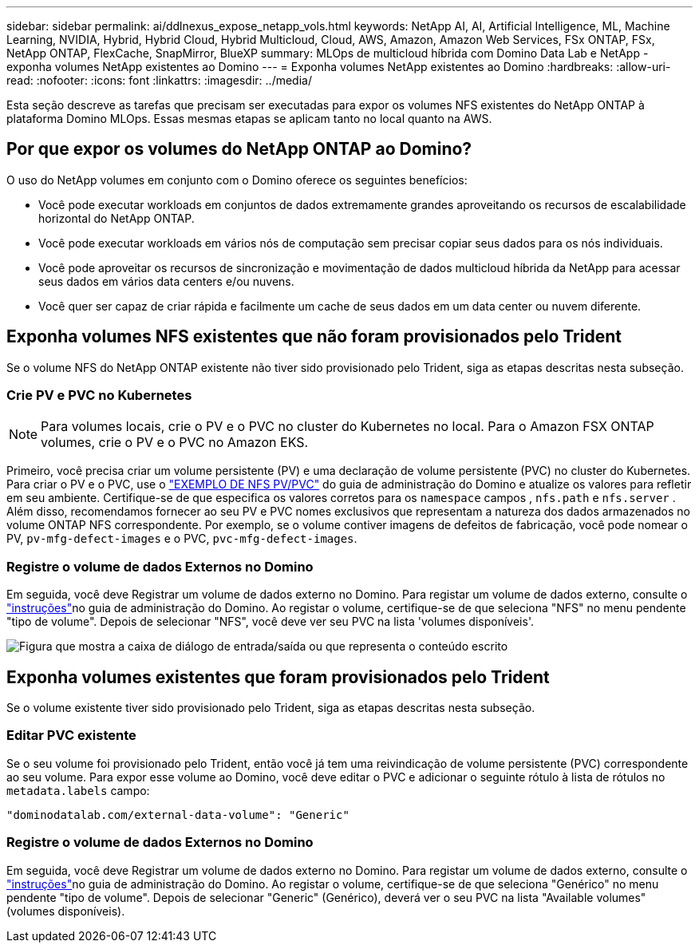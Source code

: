 ---
sidebar: sidebar 
permalink: ai/ddlnexus_expose_netapp_vols.html 
keywords: NetApp AI, AI, Artificial Intelligence, ML, Machine Learning, NVIDIA, Hybrid, Hybrid Cloud, Hybrid Multicloud, Cloud, AWS, Amazon, Amazon Web Services, FSx ONTAP, FSx, NetApp ONTAP, FlexCache, SnapMirror, BlueXP 
summary: MLOps de multicloud híbrida com Domino Data Lab e NetApp - exponha volumes NetApp existentes ao Domino 
---
= Exponha volumes NetApp existentes ao Domino
:hardbreaks:
:allow-uri-read: 
:nofooter: 
:icons: font
:linkattrs: 
:imagesdir: ../media/


[role="lead"]
Esta seção descreve as tarefas que precisam ser executadas para expor os volumes NFS existentes do NetApp ONTAP à plataforma Domino MLOps. Essas mesmas etapas se aplicam tanto no local quanto na AWS.



== Por que expor os volumes do NetApp ONTAP ao Domino?

O uso do NetApp volumes em conjunto com o Domino oferece os seguintes benefícios:

* Você pode executar workloads em conjuntos de dados extremamente grandes aproveitando os recursos de escalabilidade horizontal do NetApp ONTAP.
* Você pode executar workloads em vários nós de computação sem precisar copiar seus dados para os nós individuais.
* Você pode aproveitar os recursos de sincronização e movimentação de dados multicloud híbrida da NetApp para acessar seus dados em vários data centers e/ou nuvens.
* Você quer ser capaz de criar rápida e facilmente um cache de seus dados em um data center ou nuvem diferente.




== Exponha volumes NFS existentes que não foram provisionados pelo Trident

Se o volume NFS do NetApp ONTAP existente não tiver sido provisionado pelo Trident, siga as etapas descritas nesta subseção.



=== Crie PV e PVC no Kubernetes


NOTE: Para volumes locais, crie o PV e o PVC no cluster do Kubernetes no local. Para o Amazon FSX ONTAP volumes, crie o PV e o PVC no Amazon EKS.

Primeiro, você precisa criar um volume persistente (PV) e uma declaração de volume persistente (PVC) no cluster do Kubernetes. Para criar o PV e o PVC, use o link:https://docs.dominodatalab.com/en/latest/admin_guide/4cdae9/set-up-kubernetes-pv-and-pvc/#_nfs_pvpvc_example["EXEMPLO DE NFS PV/PVC"] do guia de administração do Domino e atualize os valores para refletir em seu ambiente. Certifique-se de que especifica os valores corretos para os `namespace` campos , `nfs.path` e `nfs.server` . Além disso, recomendamos fornecer ao seu PV e PVC nomes exclusivos que representam a natureza dos dados armazenados no volume ONTAP NFS correspondente. Por exemplo, se o volume contiver imagens de defeitos de fabricação, você pode nomear o PV, `pv-mfg-defect-images` e o PVC, `pvc-mfg-defect-images`.



=== Registre o volume de dados Externos no Domino

Em seguida, você deve Registrar um volume de dados externo no Domino. Para registar um volume de dados externo, consulte o link:https://docs.dominodatalab.com/en/latest/admin_guide/9c3564/register-external-data-volumes/["instruções"]no guia de administração do Domino. Ao registar o volume, certifique-se de que seleciona "NFS" no menu pendente "tipo de volume". Depois de selecionar "NFS", você deve ver seu PVC na lista 'volumes disponíveis'.

image:ddlnexus_image3.png["Figura que mostra a caixa de diálogo de entrada/saída ou que representa o conteúdo escrito"]



== Exponha volumes existentes que foram provisionados pelo Trident

Se o volume existente tiver sido provisionado pelo Trident, siga as etapas descritas nesta subseção.



=== Editar PVC existente

Se o seu volume foi provisionado pelo Trident, então você já tem uma reivindicação de volume persistente (PVC) correspondente ao seu volume. Para expor esse volume ao Domino, você deve editar o PVC e adicionar o seguinte rótulo à lista de rótulos no `metadata.labels` campo:

....
"dominodatalab.com/external-data-volume": "Generic"
....


=== Registre o volume de dados Externos no Domino

Em seguida, você deve Registrar um volume de dados externo no Domino. Para registar um volume de dados externo, consulte o link:https://docs.dominodatalab.com/en/latest/admin_guide/9c3564/register-external-data-volumes/["instruções"]no guia de administração do Domino. Ao registar o volume, certifique-se de que seleciona "Genérico" no menu pendente "tipo de volume". Depois de selecionar "Generic" (Genérico), deverá ver o seu PVC na lista "Available volumes" (volumes disponíveis).
